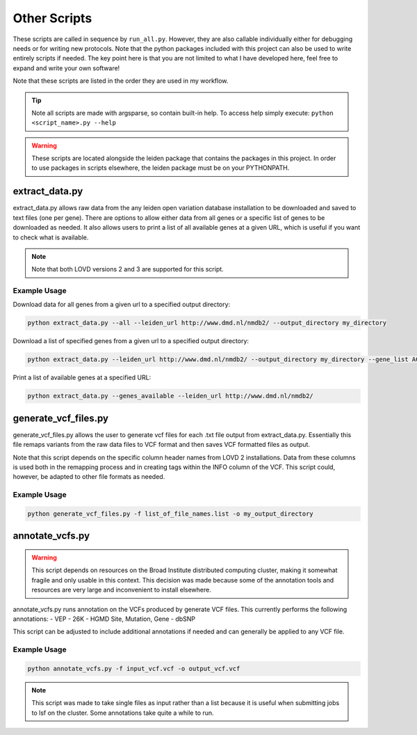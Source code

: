 .. _other_scripts:

Other Scripts
=============

These scripts are called in sequence by ``run_all.py``. However, they are also callable individually either for debugging
needs or for writing new protocols. Note that the python packages included with this project can also be used to write
entirely scripts if needed. The key point here is that you are not limited to what I have developed here, feel free to
expand and write your own software!

Note that these scripts are listed in the order they are used in my workflow.

.. tip::
    Note all scripts are made with argsparse, so contain built-in help. To access help simply execute: ``python <script_name>.py --help``

.. warning::
    These scripts are located alongside the leiden package that contains the packages in this project. In order to use
    packages in scripts elsewhere, the leiden package must be on your PYTHONPATH.

extract_data.py
^^^^^^^^^^^^^^^
extract_data.py allows raw data from the any leiden open variation database installation to be downloaded
and saved to text files (one per gene). There are options to allow either data from all genes or a specific list of genes
to be downloaded as needed. It also allows users to print a list of all available genes at a given URL, which is useful
if you want to check what is available.

.. note::
    Note that both LOVD versions 2 and 3 are supported for this script.

Example Usage
-------------

Download data for all genes from a given url to a specified output directory:

.. code-block:: bash

    python extract_data.py --all --leiden_url http://www.dmd.nl/nmdb2/ --output_directory my_directory

Download a list of specified genes from a given url to a specified output directory:

.. code-block:: bash

    python extract_data.py --leiden_url http://www.dmd.nl/nmdb2/ --output_directory my_directory --gene_list ACTA1 DYSF

Print a list of available genes at a specified URL:

.. code-block:: bash

    python extract_data.py --genes_available --leiden_url http://www.dmd.nl/nmdb2/

generate_vcf_files.py
^^^^^^^^^^^^^^^^^^^^^

generate_vcf_files.py allows the user to generate vcf files for each .txt file output from extract_data.py. Essentially
this file remaps variants from the raw data files to VCF format and then saves VCF formatted files as output.

Note that this script depends on the specific column header names from LOVD 2 installations. Data from these columns is
used both in the remapping process and in creating tags within the INFO column of the VCF. This script could, however,
be adapted to other file formats as needed.

Example Usage
-------------

.. code-block:: bash

    python generate_vcf_files.py -f list_of_file_names.list -o my_output_directory


annotate_vcfs.py
^^^^^^^^^^^^^^^^

.. warning::
    This script depends on resources on the Broad Institute distributed computing cluster, making it somewhat fragile
    and only usable in this context. This decision was made because some of the annotation tools and resources are very large
    and inconvenient to install elsewhere.


annotate_vcfs.py runs annotation on the VCFs produced by generate VCF files. This currently performs the following annotations:
- VEP
- 26K
- HGMD Site, Mutation, Gene
- dbSNP

This script can be adjusted to include additional annotations if needed and can generally be applied to any VCF file.

Example Usage
-------------

.. code-block:: bash

    python annotate_vcfs.py -f input_vcf.vcf -o output_vcf.vcf

.. note::
    This script was made to take single files as input rather than a list because it is useful when submitting jobs
    to lsf on the cluster. Some annotations take quite a while to run.
